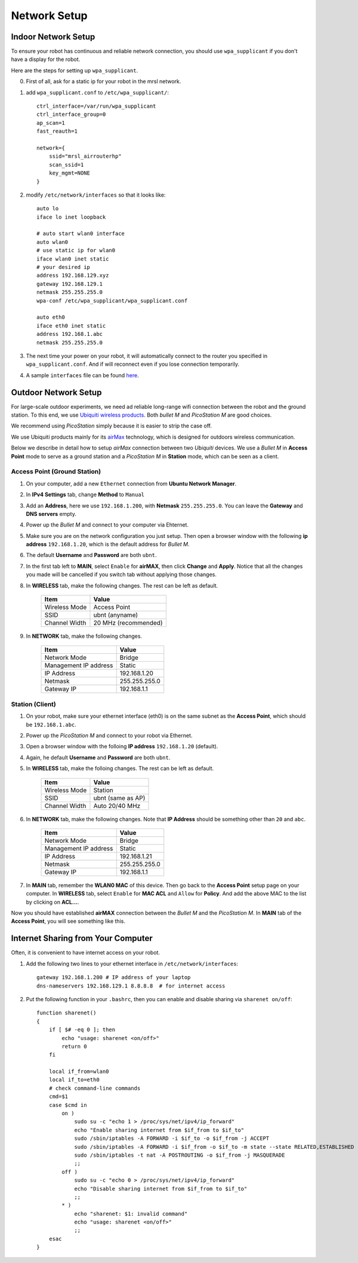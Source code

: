 Network Setup
=============

====================
Indoor Network Setup
====================

To ensure your robot has continuous and reliable network connection, you should use ``wpa_supplicant`` if you don't have a display for the robot.

Here are the steps for setting up ``wpa_supplicant``.

0. First of all, ask for a static ip for your robot in the mrsl network.

1. add ``wpa_supplicant.conf`` to ``/etc/wpa_supplicant/``::

    ctrl_interface=/var/run/wpa_supplicant
    ctrl_interface_group=0
    ap_scan=1
    fast_reauth=1

    network={
        ssid="mrsl_airrouterhp"
        scan_ssid=1
        key_mgmt=NONE
    }

2. modify ``/etc/network/interfaces`` so that it looks like::

    auto lo
    iface lo inet loopback

    # auto start wlan0 interface
    auto wlan0
    # use static ip for wlan0
    iface wlan0 inet static
    # your desired ip
    address 192.168.129.xyz
    gateway 192.168.129.1
    netmask 255.255.255.0
    wpa-conf /etc/wpa_supplicant/wpa_supplicant.conf

    auto eth0
    iface eth0 inet static
    address 192.168.1.abc
    netmask 255.255.255.0

3. The next time your power on your robot, it will automatically connect to the router you specified in ``wpa_supplicant.conf``. And if will reconnect even if you lose connection temporarily.

4. A sample ``interfaces`` file can be found `here <https://gist.github.com/versatran01/9f42f24efa36b08f53d6>`_.

=====================
Outdoor Network Setup
=====================

For large-scale outdoor experiments, we need ad reliable long-range wifi connection between the robot and the ground station. To this end, we use `Ubiquiti wireless products <http://www.ubnt.com/products/>`_. Both `bullet M` and `PicoStation M` are good choices.

We recommend using `PicoStation` simply because it is easier to strip the case off.

We use Ubiquiti products mainly for its `airMax <http://dl.ubnt.com/AirMax_ppt.pdf>`_ technology, which is designed for outdoors wireless communication.

Below we describe in detail how to setup *airMax* connection between two *Ubiquiti* devices. We use a *Bullet M* in **Access Point** mode to serve as a ground station and a *PicoStation M* in **Station** mode, which can be seen as a client.

Access Point (Ground Station)
~~~~~~~~~~~~~~~~~~~~~~~~~~~~~

1. On your computer, add a new ``Ethernet`` connection from **Ubuntu Network Manager**.

2. In **IPv4 Settings** tab, change **Method** to ``Manual``

3. Add an **Address**, here we use ``192.168.1.200``, with **Netmask** ``255.255.255.0``. You can leave the **Gateway** and **DNS servers** empty.

4. Power up the *Bullet M* and connect to your computer via Ehternet.

5. Make sure you are on the network configuration you just setup. Then open a browser window with the following **ip address** ``192.168.1.20``, which is the default address for *Bullet M*.

6. The default **Username** and **Password** are both ``ubnt``.

7. In the first tab left to **MAIN**, select ``Enable`` for **airMAX**, then click **Change** and **Apply**. Notice that all the changes you made will be cancelled if you switch tab without applying those changes.

8. In **WIRELESS** tab, make the following changes. The rest can be left as default.

    +---------------+----------------------+
    | Item          | Value                |
    +===============+======================+
    | Wireless Mode | Access Point         |
    +---------------+----------------------+
    | SSID          | ubnt (anyname)       |
    +---------------+----------------------+
    | Channel Width | 20 MHz (recommended) |
    +---------------+----------------------+

9. In **NETWORK** tab, make the following changes.

    +-----------------------+---------------+
    | Item                  | Value         |
    +=======================+===============+
    | Network Mode          | Bridge        |
    +-----------------------+---------------+
    | Management IP address | Static        |
    +-----------------------+---------------+
    | IP Address            | 192.168.1.20  |
    +-----------------------+---------------+
    | Netmask               | 255.255.255.0 |
    +-----------------------+---------------+
    | Gateway IP            | 192.168.1.1   |
    +-----------------------+---------------+

Station (Client)
~~~~~~~~~~~~~~~~

1. On your robot, make sure your ethernet interface (eth0) is on the same subnet as the **Access Point**, which should be ``192.168.1.abc``.

2. Power up the *PicoStation M* and connect to your robot via Ethernet.

3. Open a browser window with the folloing **IP address** ``192.168.1.20`` (default).

4. Again, he default **Username** and **Password** are both ``ubnt``.

5. In **WIRELESS** tab, make the folloing changes. The rest can be left as default.

    +---------------+-------------------+
    | Item          | Value             |
    +===============+===================+
    | Wireless Mode | Station           |
    +---------------+-------------------+
    | SSID          | ubnt (same as AP) |
    +---------------+-------------------+
    | Channel Width | Auto 20/40 MHz    |
    +---------------+-------------------+

6. In **NETWORK** tab, make the following changes. Note that **IP Address** should be something other than ``20`` and ``abc``.

    +-----------------------+---------------+
    | Item                  | Value         |
    +=======================+===============+
    | Network Mode          | Bridge        |
    +-----------------------+---------------+
    | Management IP address | Static        |
    +-----------------------+---------------+
    | IP Address            | 192.168.1.21  |
    +-----------------------+---------------+
    | Netmask               | 255.255.255.0 |
    +-----------------------+---------------+
    | Gateway IP            | 192.168.1.1   |
    +-----------------------+---------------+

7. In **MAIN** tab, remember the **WLAN0 MAC** of this device. Then go back to the **Access Point** setup page on your computer. In **WIRELESS** tab, select ``Enable`` for **MAC ACL** and ``Allow`` for **Policy**. And add the above MAC to the list by clicking on **ACL...**.

Now you should have established **airMAX** connection between the `Bullet M` and the `PicoStation M`. In **MAIN** tab of the **Access Point**, you will see something like this.

.. image:: airmax_connected.png

===================================
Internet Sharing from Your Computer
===================================

Often, it is convenient to have internet access on your robot.

1. Add the following two lines to your ethernet interface in ``/etc/network/interfaces``::

    gateway 192.168.1.200 # IP address of your laptop
    dns-nameservers 192.168.129.1 8.8.8.8  # for internet access

2. Put the following function in your ``.bashrc``, then you can enable and disable sharing via ``sharenet on/off``::

    function sharenet()
    {
        if [ $# -eq 0 ]; then
            echo "usage: sharenet <on/off>"
            return 0
        fi

        local if_from=wlan0
        local if_to=eth0
        # check command-line commands
        cmd=$1
        case $cmd in
            on )
                sudo su -c "echo 1 > /proc/sys/net/ipv4/ip_forward"
                echo "Enable sharing internet from $if_from to $if_to"
                sudo /sbin/iptables -A FORWARD -i $if_to -o $if_from -j ACCEPT
                sudo /sbin/iptables -A FORWARD -i $if_from -o $if_to -m state --state RELATED,ESTABLISHED -j ACCEPT
                sudo /sbin/iptables -t nat -A POSTROUTING -o $if_from -j MASQUERADE
                ;;
            off )
                sudo su -c "echo 0 > /proc/sys/net/ipv4/ip_forward"
                echo "Disable sharing internet from $if_from to $if_to"
                ;;
            * )
                echo "sharenet: $1: invalid command"
                echo "usage: sharenet <on/off>"
                ;;
        esac
    }
